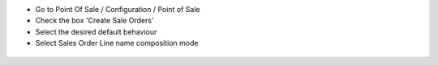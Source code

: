 * Go to Point Of Sale / Configuration / Point of Sale
* Check the box 'Create Sale Orders'
* Select the desired default behaviour
* Select Sales Order Line name composition mode

.. figure:: ../static/description/res_config_settings_form.png
   :width: 800 px
